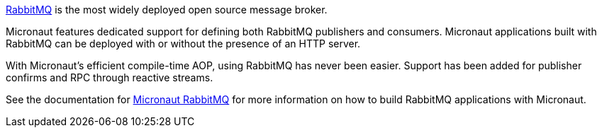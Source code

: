 https://www.rabbitmq.com[RabbitMQ] is the most widely deployed open source message broker.

Micronaut features dedicated support for defining both RabbitMQ publishers and consumers. Micronaut applications built with RabbitMQ can be deployed with or without the presence of an HTTP server.

With Micronaut's efficient compile-time AOP, using RabbitMQ has never been easier. Support has been added for publisher confirms and RPC through reactive streams.

See the documentation for https://micronaut-projects.github.io/micronaut-rabbitmq/latest/guide[Micronaut RabbitMQ] for more information on how to build RabbitMQ applications with Micronaut.